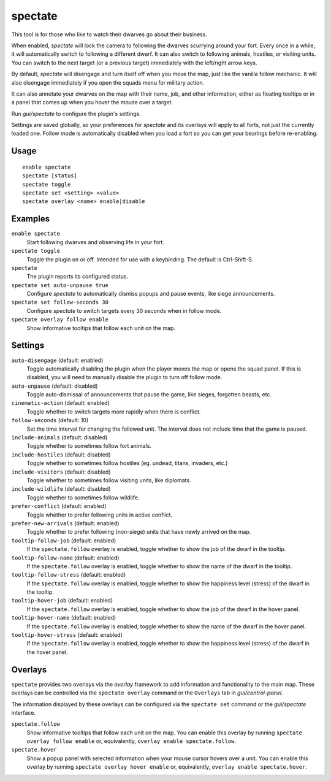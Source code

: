 spectate
========

.. dfhack-tool::
    :summary: Automated spectator mode.
    :tags: fort inspection interface

This tool is for those who like to watch their dwarves go about their business.

When enabled, `spectate` will lock the camera to following the dwarves
scurrying around your fort. Every once in a while, it will automatically switch
to following a different dwarf. It can also switch to following animals,
hostiles, or visiting units. You can switch to the next target (or a previous
target) immediately with the left/right arrow keys.

By default, `spectate` will disengage and turn itself off when you move the
map, just like the vanilla follow mechanic. It will also disengage immediately
if you open the squads menu for military action.

It can also annotate your dwarves on the map with their name, job, and other
information, either as floating tooltips or in a panel that comes up when you
hover the mouse over a target.

Run `gui/spectate` to configure the plugin's settings.

Settings are saved globally, so your preferences for `spectate` and its
overlays will apply to all forts, not just the currently loaded one. Follow
mode is automatically disabled when you load a fort so you can get your
bearings before re-enabling.

Usage
-----

::

    enable spectate
    spectate [status]
    spectate toggle
    spectate set <setting> <value>
    spectate overlay <name> enable|disable

Examples
--------

``enable spectate``
    Start following dwarves and observing life in your fort.

``spectate toggle``
    Toggle the plugin on or off. Intended for use with a keybinding. The
    default is Ctrl-Shift-S.

``spectate``
    The plugin reports its configured status.

``spectate set auto-unpause true``
    Configure `spectate` to automatically dismiss popups and pause events, like
    siege announcements.

``spectate set follow-seconds 30``
    Configure `spectate` to switch targets every 30 seconds when in follow mode.

``spectate overlay follow enable``
    Show informative tooltips that follow each unit on the map.

Settings
--------

``auto-disengage`` (default: enabled)
    Toggle automatically disabling the plugin when the player moves the map or
    opens the squad panel. If this is disabled, you will need to manually
    disable the plugin to turn off follow mode.

``auto-unpause`` (default: disabled)
    Toggle auto-dismissal of announcements that pause the game, like sieges,
    forgotten beasts, etc.

``cinematic-action`` (default: enabled)
    Toggle whether to switch targets more rapidly when there is conflict.

``follow-seconds`` (default: 10)
    Set the time interval for changing the followed unit. The interval does not
    include time that the game is paused.

``include-animals`` (default: disabled)
    Toggle whether to sometimes follow fort animals.

``include-hostiles`` (default: disabled)
    Toggle whether to sometimes follow hostiles (eg. undead, titans, invaders,
    etc.)

``include-visitors`` (default: disabled)
    Toggle whether to sometimes follow visiting units, like diplomats.

``include-wildlife`` (default: disabled)
    Toggle whether to sometimes follow wildlife.

``prefer-conflict`` (default: enabled)
    Toggle whether to prefer following units in active conflict.

``prefer-new-arrivals`` (default: enabled)
    Toggle whether to prefer following (non-siege) units that have newly
    arrived on the map.

``tooltip-follow-job`` (default: enabled)
    If the ``spectate.follow`` overlay is enabled, toggle whether to show the
    job of the dwarf in the tooltip.

``tooltip-follow-name`` (default: enabled)
    If the ``spectate.follow`` overlay is enabled, toggle whether to show the
    name of the dwarf in the tooltip.

``tooltip-follow-stress`` (default: enabled)
    If the ``spectate.follow`` overlay is enabled, toggle whether to show the
    happiness level (stress) of the dwarf in the tooltip.

``tooltip-hover-job`` (default: enabled)
    If the ``spectate.follow`` overlay is enabled, toggle whether to show the
    job of the dwarf in the hover panel.

``tooltip-hover-name`` (default: enabled)
    If the ``spectate.follow`` overlay is enabled, toggle whether to show the
    name of the dwarf in the hover panel.

``tooltip-hover-stress`` (default: enabled)
    If the ``spectate.follow`` overlay is enabled, toggle whether to show the
    happiness level (stress) of the dwarf in the hover panel.

Overlays
--------

``spectate`` provides two overlays via the `overlay` framework to add
information and functionality to the main map. These overlays can be controlled
via the ``spectate overlay`` command or the ``Overlays`` tab in
`gui/control-panel`.

The information displayed by these overlays can be configured via the
``spectate set`` command or the `gui/spectate` interface.

``spectate.follow``
    Show informative tooltips that follow each unit on the map. You can enable
    this overlay by running ``spectate overlay follow enable`` or,
    equivalently, ``overlay enable spectate.follow``.

``spectate.hover``
    Show a popup panel with selected information when your mouse cursor hovers
    over a unit. You can enable this overlay by running
    ``spectate overlay hover enable`` or, equivalently,
    ``overlay enable spectate.hover``.
